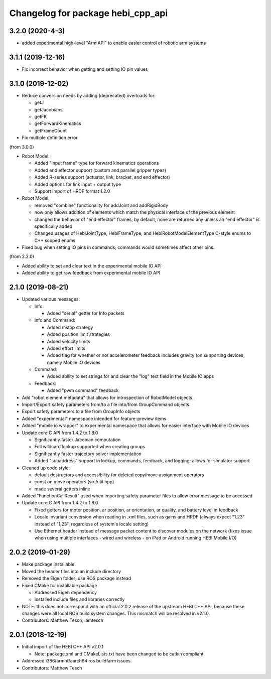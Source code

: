 ^^^^^^^^^^^^^^^^^^^^^^^^^^^^^^^^^^
Changelog for package hebi_cpp_api
^^^^^^^^^^^^^^^^^^^^^^^^^^^^^^^^^^

3.2.0 (2020-4-3)
----------------
* added experimental high-level "Arm API" to enable easier control of robotic arm systems

3.1.1 (2019-12-16)
------------------
* Fix incorrect behavior when getting and setting IO pin values

3.1.0 (2019-12-02)
------------------
* Reduce conversion needs by adding (deprecated) overloads for:

  * getJ
  * getJacobians
  * getFK
  * getForwardKinematics
  * getFrameCount

* Fix multiple definition error

(from 3.0.0)

* Robot Model:

  * Added "input frame" type for forward kinematics operations
  * Added end effector support (custom and parallel gripper types)
  * Added R-series support (actuator, link, bracket, and end effector)
  * Added options for link input + output type
  * Support import of HRDF format 1.2.0

* Robot Model:

  * removed "combine" functionality for addJoint and addRigidBody
  * now only allows addition of elements which match the physical interface of the previous element
  * changed the behavior of "end effector" frames; by default, none are returned any unless an "end effector" is specifically added
  * Changed usages of HebiJointType, HebiFrameType, and HebiRobotModelElementType C-style enums to C++ scoped enums

* Fixed bug when setting IO pins in commands; commands would sometimes affect other pins.

(from 2.2.0)

* Added ability to set and clear text in the experimental mobile IO API
* Added ability to get raw feedback from experimental mobile IO API

2.1.0 (2019-08-21)
------------------
* Updated various messages:

  * Info:

    * Added "serial" getter for Info packets

  * Info and Command:

    * Added mstop strategy
    * Added position limit strategies
    * Added velocity limits
    * Added effort limits
    * Added flag for whether or not accelerometer feedback includes gravity (on supporting devices, namely Mobile IO devices

  * Command:

    * Added ability to set strings for and clear the "log" text field in the Mobile IO apps 

  * Feedback:

    * Added "pwm command" feedback

* Add "robot element metadata" that allows for introspection of RobotModel objects.
* Import/Export safety parameters from/to a file into/from GroupCommand objects
* Export safety parameters to a file from GroupInfo objects
* Added "experimental" namespace intended for feature-preview items
* Added "mobile io wrapper" to experimental namespace that allows for easier interface with Mobile IO devices 
* Update core C API from 1.4.2 to 1.8.0

  * Significantly faster Jacobian computation
  * Full wildcard lookup supported when creating groups
  * Significantly faster trajectory solver implementation
  * Added "subaddress" support in lookup, commands, feedback, and logging; allows for simulator support

* Cleaned up code style:

  * default destructors and accessibility for deleted copy/move assignment operators
  * const on move operators (src/util.hpp)
  * made several getters inline

* Added "FunctionCallResult" used when importing safety parameter files to allow error message to be accessed
* Update core C API from 1.4.2 to 1.8.0

  * Fixed getters for motor position, ar position, ar orientation, ar quality, and battery level in feedback
  * Locale invariant conversion when reading in .xml files, such as gains and HRDF (always expect "1.23" instead of "1,23", regardless of system's locale setting)
  * Use Ethernet header instead of message packet content to discover modules on the network (fixes issue when using multiple interfaces - wired and wireless - on iPad or Android running HEBI Mobile I/O)

2.0.2 (2019-01-29)
------------------
* Make package installable
* Moved the header files into an include directory
* Removed the Eigen folder; use ROS package instead
* Fixed CMake for installable package

  * Addressed Eigen dependency
  * Installed include files and libraries correctly

* NOTE: this does not correspond with an official 2.0.2
  release of the upstream HEBI C++ API, because these
  changes were all local ROS build system changes. This
  mismatch will be resolved in v2.1.0.
* Contributors: Matthew Tesch, iamtesch

2.0.1 (2018-12-19)
------------------
* Initial import of the HEBI C++ API v2.0.1

  * Note: package.xml and CMakeLists.txt have been changed to be catkin
    compliant.

* Addressed i386/armhf/aarch64 ros buildfarm issues.
* Contributors: Matthew Tesch
